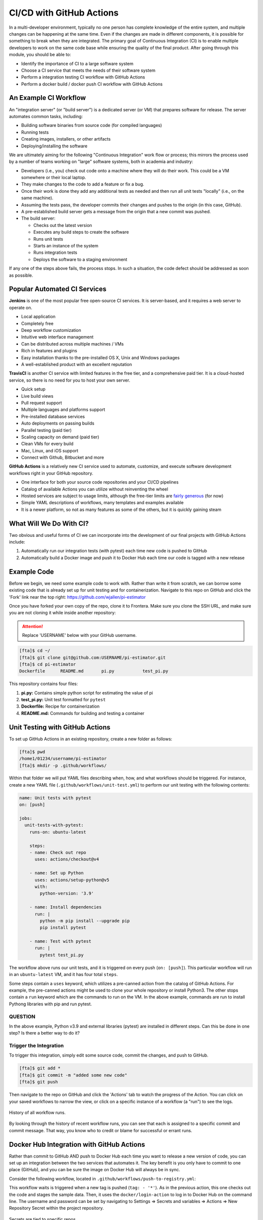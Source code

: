 CI/CD with GitHub Actions
=========================

In a multi-developer environment, typically no one person has complete knowledge
of the entire system, and multiple changes can be happening at the same time. Even
if the changes are made in different components, it is possible for something to
break when they are integrated.
The primary goal of Continuous Integration (CI) is to enable multiple developers
to work on the same code base while ensuring the quality of the final product.
After going through this module, you should
be able to:

* Identify the importance of CI to a large software system
* Choose a CI service that meets the needs of their software system
* Perform a integration testing CI workflow with GitHub Actions
* Perform a docker build / docker push CI workflow with GitHub Actions



An Example CI Workflow
----------------------

An "integration server" (or "build server") is a dedicated server (or VM) that
prepares software for release. The server automates common tasks, including:

* Building software binaries from source code (for compiled languages)
* Running tests
* Creating images, installers, or other artifacts
* Deploying/installing the software

We are ultimately aiming for the following "Continuous Integration" work flow or
process; this mirrors the process used by a number of teams working on "large"
software systems, both in academia and industry:

* Developers (i.e., you) check out code onto a machine where they will do their
  work. This could be a VM somewhere or their local laptop.
* They make changes to the code to add a feature or fix a bug.
* Once their work is done they add any additional tests as needed and then run
  all unit tests "locally" (i.e., on the same machine).
* Assuming the tests pass, the developer commits their changes and pushes to the
  origin (in this case, GitHub).
* A pre-established build server gets a message from the origin that a new commit
  was pushed.
* The build server:

  * Checks out the latest version
  * Executes any build steps to create the software
  * Runs unit tests
  * Starts an instance of the system
  * Runs integration tests
  * Deploys the software to a staging environment

If any one of the steps above fails, the process stops. In such a situation, the
code defect should be addressed as soon as possible.



Popular Automated CI Services
------------------------------

**Jenkins** is one of the most popular free open-source CI services. It is
server-based, and it requires a web server to operate on.

* Local application
* Completely free
* Deep workflow customization
* Intuitive web interface management
* Can be distributed across multiple machines / VMs
* Rich in features and plugins
* Easy installation thanks to the pre-installed OS X, Unix and Windows packages
* A well-established product with an excellent reputation


**TravisCI** is another CI service with limited features in the free tier, and a
comprehensive paid tier. It is a cloud-hosted service, so there is no need for
you to host your own server.

* Quick setup
* Live build views
* Pull request support
* Multiple languages and platforms support
* Pre-installed database services
* Auto deployments on passing builds
* Parallel testing (paid tier)
* Scaling capacity on demand (paid tier)
* Clean VMs for every build
* Mac, Linux, and iOS support
* Connect with Github, Bitbucket and more


**GitHub Actions** is a relatively new CI service used to automate, customize,
and execute software development workflows right in your GitHub repository.

* One interface for both your source code repositories and your CI/CD pipelines
* Catalog of available Actions you can utilize without reinventing the wheel
* Hosted services are subject to usage limits, although the free-tier limits are
  `fairly generous <https://docs.github.com/en/actions/learn-github-actions/usage-limits-billing-and-administration>`_
  (for now)
* Simple YAML descriptions of workflows, many templates and examples available
* It is a newer platform, so not as many features as some of the others, but it
  is quickly gaining steam



What Will We Do With CI?
------------------------

Two obvious and useful forms of CI we can incorporate into the development of our
final projects with GitHub Actions include:

1. Automatically run our integration tests (with pytest) each time new code is
   pushed to GitHub
2. Automatically build a Docker image and push it to Docker Hub each time our
   code is tagged with a new release



Example Code
------------

Before we begin, we need some example code to work with. Rather than write it from
scratch, we can borrow some existing code that is already set up for unit testing
and for containerization. Navigate to this repo on GitHub and click the 'Fork' link
near the top right: https://github.com/wjallen/pi-estimator

Once you have forked your own copy of the repo, clone it to Frontera. Make sure you
clone the SSH URL, and make sure you are not cloning it while inside another
repository:


.. attention::

   Replace 'USERNAME' below with your GitHub username.


.. code-block:: console

   [fta]$ cd ~/
   [fta]$ git clone git@github.com:USERNAME/pi-estimator.git
   [fta]$ cd pi-estimator
   Dockerfile      README.md       pi.py           test_pi.py

This repository contains four files:

1. **pi.py:** Contains simple python script for estimating the value of pi
2. **test_pi.py:** Unit test formatted for ``pytest``
3. **Dockerfile:** Recipe for containerization
4. **README.md:** Commands for building and testing a container





Unit Testing with GitHub Actions
---------------------------------------

To set up GitHub Actions in an existing repository, create a new folder as follows:

.. code-block:: console

   [fta]$ pwd
   /home1/01234/username/pi-estimator
   [fta]$ mkdir -p .github/workflows/

Within that folder we will put YAML files describing when, how, and what workflows
should be triggered. For instance, create a new YAML file (``.github/workflows/unit-test.yml``)
to perform our unit testing with the following contents:

.. code-block:: yaml

   name: Unit tests with pytest
   on: [push]
   
   jobs:
     unit-tests-with-pytest:
       runs-on: ubuntu-latest
   
       steps:
       - name: Check out repo
         uses: actions/checkout@v4
   
       - name: Set up Python
         uses: actions/setup-python@v5
         with:
           python-version: '3.9'
       
       - name: Install dependencies
         run: |
           python -m pip install --upgrade pip
           pip install pytest
       
       - name: Test with pytest
         run: |
           pytest test_pi.py



The workflow above runs our unit tests, and it is triggered on every push
(``on: [push]``). This particular workflow will run in an ``ubuntu-latest`` VM,
and it has four total ``steps``.

Some steps contain a ``uses`` keyword, which utilizes a pre-canned action from the
catalog of GitHub Actions. For example, the pre-canned actions might be used to
clone your whole repository or install Python3. The other stops contain a ``run``
keyword which are the commands to run on the VM. In the above example, commands are
run to install Pythong libraries with pip and run pytest.


QUESTION
~~~~~~~~

In the above example, Python v3.9 and external libraries (pytest) are
installed in different steps. Can this be done in one step? Is there a better way
to do it?


Trigger the Integration
~~~~~~~~~~~~~~~~~~~~~~~

To trigger this integration, simply edit some source code, commit the changes,
and push to GitHub.

.. code-block:: console

   [fta]$ git add *
   [fta]$ git commit -m "added some new code"
   [fta]$ git push

Then navigate to the repo on GitHub and click the 'Actions' tab to watch the
progress of the Action. You can click on your saved workflows to narrow the view,
or click on a specific instance of a workflow (a "run") to see the logs.


.. figure:: images/actions_overview.png
   :width: 600
   :align: center

   History of all workflow runs.


By looking through the history of recent workflow runs, you can see that each is
assigned to a specific commit and commit message. That way, you know
who to credit or blame for successful or errant runs.


Docker Hub Integration with GitHub Actions
------------------------------------------

Rather than commit to GitHub AND push to Docker Hub each time you want to
release a new version of code, you can set up an integration between the two
services that automates it. The key benefit is you only have to commit to one
place (GitHub), and you can be sure the image on Docker Hub will always be in sync.

Consider the following workflow, located in ``.github/workflows/push-to-registry.yml``:

.. code-block:: yaml
   :linenos:

   name: Publish Docker image
   
   on:
     push:
       tags:
         - '*'
   
   jobs:
     push-to-registry:
       name: Push Docker image to Docker Hub
       runs-on: ubuntu-latest
   
       steps:
        - name: Check out the repo
          uses: actions/checkout@v4
   
        - name: Log in to Docker Hub
          uses: docker/login-action@v3
          with:
            username: ${{ secrets.DOCKERHUB_USERNAME }}
            password: ${{ secrets.DOCKERHUB_PASSWORD }} 
   
        - name: Set up Docker Buildx
          uses: docker/setup-buildx-action@v3
   
        - name: Extract metadata (tags, labels) for Docker
          id: meta
          uses: docker/metadata-action@v5
          with:
            images: wjallen/pi-estimator
   
        - name: Build and push Docker image
          uses: docker/build-push-action@v5
          with:
            context: .
            push: true
            file: ./Dockerfile
            tags: ${{ steps.meta.outputs.tags }}
            labels: ${{ steps.meta.outputs.labels }} 


This workflow waits is triggered when a new tag is pushed (``tag: - '*'``). As
in the previous action, this one checks out the code and stages the sample data.
Then, it uses the ``docker/login-action`` to log in to Docker Hub on the command
line. The username and password can be set by navigating to Settings => Secrets
and variables => Actions => New Repository Secret within the project repository.

.. figure:: images/secrets.png
   :width: 600
   :align: center

   Secrets are tied to specific repos.


Finally, this workflow extracts the tag from the environment and builds / pushes
the API container, then builds / pushes the worker container both using actions
from the GitHub Actions catalogue.

.. tip::

   Don't re-invent the wheel when performing GitHub Actions. There is likely an
   existing action that already does what you're trying to do.



Trigger the Integration
-----------------------

To trigger the build in a real-world scenario, make some changes to your source
code, push your modified code to GitHub and tag the release as ``X.Y.Z`` (whatever
new tag is appropriate) to trigger another automated build:

.. code-block:: console

   [fta]$ git add *
   [fta]$ git commit -m "added a new route to do something"
   [fta]$ git push
   [fta]$ git tag -a 0.3 -m "release version 0.3"
   [fta]$ git push origin 0.3

By default, the git push command does not transfer tags, so we are explicitly
telling git to push the tag we created (0.3) to the remote (origin).

Now, check the online GitHub repo to make sure your change / tag is there, and
check the Docker Hub repo to see if your new tag has been pushed.

.. figure:: images/docker_hub_result.png
   :width: 600
   :align: center

   New tag automatically pushed.


Test a Job on Frontera
----------------------

Now you have edited code on Frontera, pushed it to GitHub, and tagged a new version.
Without ever having left the Frontera ecosystem, a new container image has been built
and push to your userspace on Docker Hub. You can run a job on Frontera that utilizes
the new image. Assembe a ``job.slurm`` file that looks like:

.. code-block:: console

   
   #!/bin/bash
   #SBATCH -J myjob           # Job name
   #SBATCH -o myjob.o%j       # Name of stdout output file
   #SBATCH -e myjob.e%j       # Name of stderr error file
   #SBATCH -p small           # Queue (partition) name
   #SBATCH -N 1               # Total # of nodes (must be 1 for serial)
   #SBATCH -n 1               # Total # of mpi tasks (should be 1 for serial)
   #SBATCH -t 00:10:00        # Run time (hh:mm:ss)
   #SBATCH -A myproject       # Project/Allocation name (req'd if you have more than 1)
   
   module load tacc-apptainer
   apptainer run docker://wjallen/pi-estimator pi.py 1000000



Then submit the job but doing:

.. code-block:: console

   [fta]$ sbatch job.slurm



A Note About Semantic Versioning
--------------------------------

There isa well-accepted standard for versioning your code called 'Semantic
Versioning'. It follows the specification:

Given a version number **MAJOR.MINOR.PATCH**, increment the:

* **MAJOR** version when you make incompatible API changes,
* **MINOR** version when you add functionality in a backwards compatible manner, and
* **PATCH** version when you make backwards compatible bug fixes.




Additional Resources
--------------------

* `GitHub Actions Docs <https://docs.github.com/en/actions>`_
* `Demo Repository <https://github.com/wjallen/pi-estimator>`_
* `Semantic Versioning <https://semver.org/>`_
